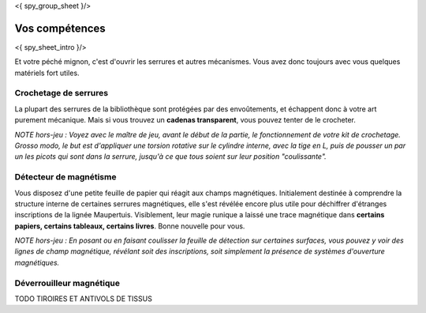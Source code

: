 <{ spy_group_sheet }/>

Vos compétences
====================================

<{ spy_sheet_intro }/>

Et votre péché mignon, c'est d'ouvrir les serrures et autres mécanismes.
Vous avez donc toujours avec vous quelques matériels fort utiles.


Crochetage de serrures
-------------------------

La plupart des serrures de la bibliothèque sont protégées par des envoûtements, et échappent donc à votre art purement mécanique.
Mais si vous trouvez un **cadenas transparent**, vous pouvez tenter de le crocheter.

*NOTE hors-jeu : Voyez avec le maître de jeu, avant le début de la partie, le fonctionnement de votre kit de crochetage. Grosso modo, le but est d'appliquer une torsion rotative sur le cylindre interne, avec la tige en L, puis de pousser un par un les picots qui sont dans la serrure, jusqu'à ce que tous soient sur leur position "coulissante".*


Détecteur de magnétisme
----------------------------

Vous disposez d'une petite feuille de papier qui réagit aux champs magnétiques. Initialement destinée à comprendre la structure interne de certaines serrures magnétiques, elle s'est révélée encore plus utile pour déchiffrer d'étranges inscriptions de la lignée Maupertuis. Visiblement, leur magie runique a laissé une trace magnétique dans **certains papiers, certains tableaux, certains livres**. Bonne nouvelle pour vous.

*NOTE hors-jeu : En posant ou en faisant coulisser la feuille de détection sur certaines surfaces, vous pouvez y voir des lignes de champ magnétique, révélant soit des inscriptions, soit simplement la présence de systèmes d'ouverture magnétiques.*



Déverrouilleur magnétique
------------------------------

TODO TIROIRES ET ANTIVOLS DE TISSUS


